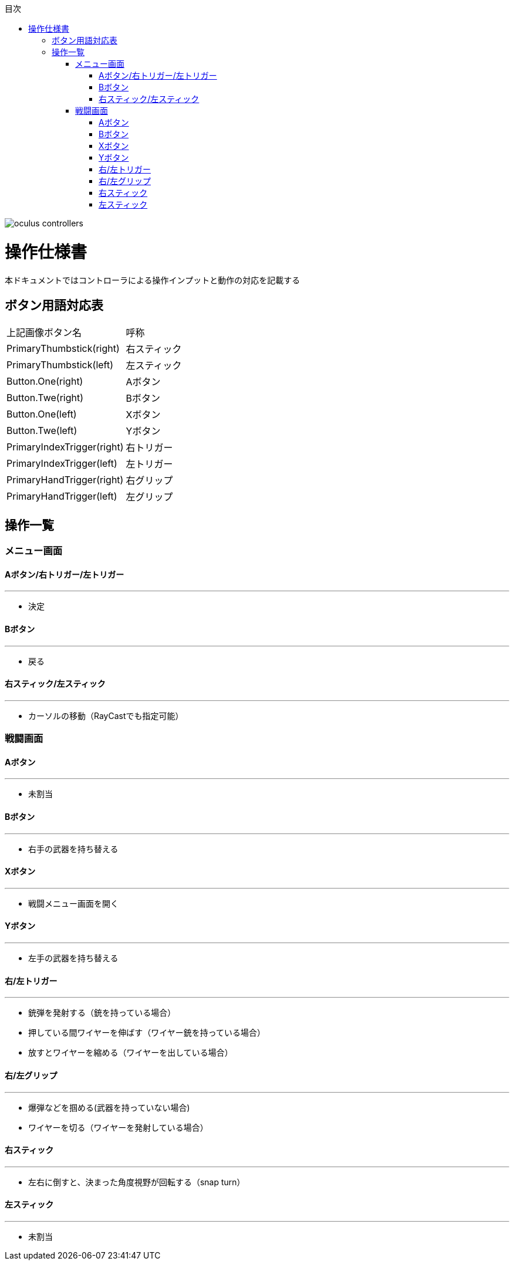 :toc: 
:toclevels: 3
:toc-title: 目次

image::../images/controller/oculus_controllers.png[scaledwidth="50%",align="center"]

= 操作仕様書
本ドキュメントではコントローラによる操作インプットと動作の対応を記載する

== ボタン用語対応表

|===
| 上記画像ボタン名 | 呼称 
| PrimaryThumbstick(right) | 右スティック 
| PrimaryThumbstick(left) | 左スティック
| Button.One(right) | Aボタン
| Button.Twe(right) | Bボタン
| Button.One(left) | Xボタン
| Button.Twe(left) | Yボタン
| PrimaryIndexTrigger(right) | 右トリガー
| PrimaryIndexTrigger(left) | 左トリガー
| PrimaryHandTrigger(right) | 右グリップ
| PrimaryHandTrigger(left) | 左グリップ
|===

== 操作一覧

=== メニュー画面

==== Aボタン/右トリガー/左トリガー
---
- 決定

==== Bボタン
---
- 戻る

==== 右スティック/左スティック
---
- カーソルの移動（RayCastでも指定可能） 



=== 戦闘画面

==== Aボタン
---
- 未割当

==== Bボタン
---
- 右手の武器を持ち替える

==== Xボタン
---
- 戦闘メニュー画面を開く

==== Yボタン
---
- 左手の武器を持ち替える

==== 右/左トリガー
---
- 銃弾を発射する（銃を持っている場合）
- 押している間ワイヤーを伸ばす（ワイヤー銃を持っている場合）
- 放すとワイヤーを縮める（ワイヤーを出している場合）

==== 右/左グリップ
---
- 爆弾などを掴める(武器を持っていない場合)
- ワイヤーを切る（ワイヤーを発射している場合）

==== 右スティック
---
- 左右に倒すと、決まった角度視野が回転する（snap turn）

==== 左スティック
---
- 未割当


